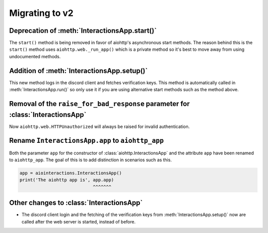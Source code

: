 Migrating to v2
===============

Deprecation of :meth:`InteractionsApp.start()`
~~~~~~~~~~~~~~~~~~~~~~~~~~~~~~~~~~~~~~~~~~~~~~
The ``start()`` method is being removed in favor of aiohttp's asynchronous start methods.
The reason behind this is the ``start()`` method uses ``aiohttp.web._run_app()`` which is a private method
so it's best to move away from using undocumented methods.


.. tabs::

  .. group-tab:: Old

    .. code:: py

        import asyncio

        import aiointeractions
        from aiohttp import web

        client = discord.Client(...)
        app = aiointeractions.InteractionsApp(client, ...)

        async def main():
            async with client:
                await app.start('token')

        asyncio.run(main())


  .. group-tab:: New

    .. code:: py

        import asyncio

        import aiointeractions
        from aiohttp import web

        client = discord.Client(...)
        app = aiointeractions.InteractionsApp(client, ...)

        async def main():
            async with client:
                await app.setup('token')
                # if you would like to call setup() after the web server is started like app.run()
                # do this instead of await app.setup('token')
                #
                # import functools
                # app.app.on_startup.append(functools.partial(app.setup, 'token'))

                runner = web.AppRunner(app.aiohttp_app)
                await runner.setup()
                site = web.TCPSite(runner)
                await site.start()

                try:
                    while True:
                        await asyncio.sleep(3600)
                finally:
                    await runner.cleanup()

        asyncio.run(main())


Addition of :meth:`InteractionsApp.setup()`
~~~~~~~~~~~~~~~~~~~~~~~~~~~~~~~~~~~~~~~~~~~
This new method logs in the discord client and fetches verification keys.
This method is automatically called in :meth:`InteractionsApp.run()` so only use it if you are using alternative start methods
such as the method above.


Removal of the ``raise_for_bad_response`` parameter for :class:`InteractionsApp`
~~~~~~~~~~~~~~~~~~~~~~~~~~~~~~~~~~~~~~~~~~~~~~~~~~~~~~~~~~~~~~~~~~~~~~~~~~~~~~~~
Now ``aiohttp.web.HTTPUnauthorized`` will always be raised for invalid authentication.



Rename ``InteractionsApp.app`` to ``aiohttp_app``
~~~~~~~~~~~~~~~~~~~~~~~~~~~~~~~~~~~~~~~~~~~~~~~~~
Both the parameter ``app`` for the constructor of :class:`aiohttp.InteractionsApp` and the attribute ``app`` have been renamed to ``aiohttp_app``.
The goal of this is to add distinction in scenarios such as this.

.. code:: py

    app = aiointeractions.InteractionsApp()
    print('The aiohttp app is', app.app)
                                ^^^^^^^


Other changes to :class:`InteractionsApp`
~~~~~~~~~~~~~~~~~~~~~~~~~~~~~~~~~~~~~~~~~
- The discord client login and the fetching of the verification keys from :meth:`InteractionsApp.setup()` now are called after the web server is started, instead of before.
